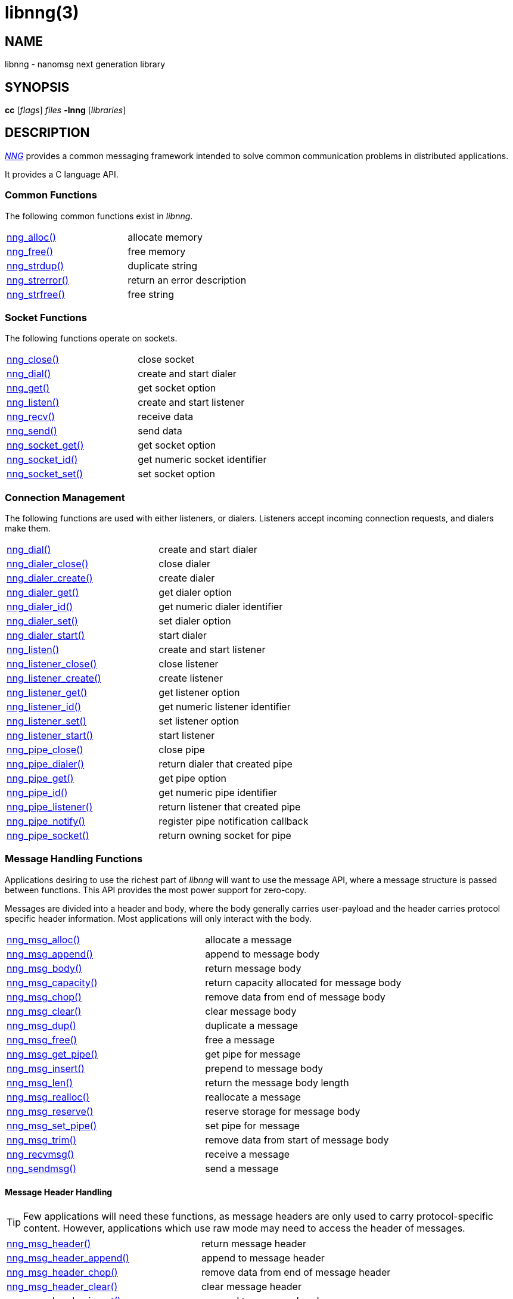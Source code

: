 = libnng(3)
//
// Copyright 2024 Staysail Systems, Inc. <info@staysail.tech>
// Copyright 2018 Capitar IT Group BV <info@capitar.com>
// Copyright 2019 Devolutions <info@devolutions.net>
// Copyright 2020 Dirac Research <robert.bielik@dirac.com>
//
// This document is supplied under the terms of the MIT License, a
// copy of which should be located in the distribution where this
// file was obtained (LICENSE.txt).  A copy of the license may also be
// found online at https://opensource.org/licenses/MIT.
//

== NAME

libnng - nanomsg next generation library

== SYNOPSIS

*cc* [_flags_] _files_ *-lnng* [_libraries_]

== DESCRIPTION

xref:nng.7.adoc[_NNG_] provides a common messaging framework
intended to solve common communication problems in distributed applications.

It provides a C language API.

=== Common Functions

The following common functions exist in _libnng_.

|===
|xref:nng_alloc.3.adoc[nng_alloc()]|allocate memory
|xref:nng_free.3.adoc[nng_free()]|free memory
|xref:nng_strdup.3.adoc[nng_strdup()]|duplicate string
|xref:nng_strerror.3.adoc[nng_strerror()]|return an error description
|xref:nng_strfree.3.adoc[nng_strfree()]|free string
// |xref:nng_version.3.adoc[nng_version()]|report library version
|===

=== Socket Functions

The following functions operate on sockets.

|===
|xref:nng_close.3.adoc[nng_close()]|close socket
|xref:nng_dial.3.adoc[nng_dial()]|create and start dialer
|xref:nng_get.3.adoc[nng_get()]|get socket option
|xref:nng_listen.3.adoc[nng_listen()]|create and start listener
|xref:nng_recv.3.adoc[nng_recv()]|receive data
|xref:nng_send.3.adoc[nng_send()]|send data
|xref:nng_socket_get.3.adoc[nng_socket_get()]|get socket option
|xref:nng_socket_id.3.adoc[nng_socket_id()]|get numeric socket identifier
|xref:nng_socket_set.3.adoc[nng_socket_set()]|set socket option
|===

=== Connection Management

The following functions are used with either listeners, or dialers.
Listeners accept incoming connection requests, and dialers make them.

|===
|xref:nng_dial.3.adoc[nng_dial()]|create and start dialer
|xref:nng_dialer_close.3.adoc[nng_dialer_close()]|close dialer
|xref:nng_dialer_create.3.adoc[nng_dialer_create()]|create dialer
|xref:nng_dialer_get.3.adoc[nng_dialer_get()]|get dialer option
|xref:nng_dialer_id.3.adoc[nng_dialer_id()]|get numeric dialer identifier
|xref:nng_dialer_set.3.adoc[nng_dialer_set()]|set dialer option
|xref:nng_dialer_start.3.adoc[nng_dialer_start()]|start dialer
|xref:nng_listen.3.adoc[nng_listen()]|create and start listener
|xref:nng_listener_close.3.adoc[nng_listener_close()]|close listener
|xref:nng_listener_create.3.adoc[nng_listener_create()]|create listener
|xref:nng_listener_get.3.adoc[nng_listener_get()]|get listener option
|xref:nng_listener_id.3.adoc[nng_listener_id()]|get numeric listener identifier
|xref:nng_listener_set.3.adoc[nng_listener_set()]|set listener option
|xref:nng_listener_start.3.adoc[nng_listener_start()]|start listener
|xref:nng_pipe_close.3.adoc[nng_pipe_close()]|close pipe
|xref:nng_pipe_dialer.3.adoc[nng_pipe_dialer()]|return dialer that created pipe
|xref:nng_pipe_get.3.adoc[nng_pipe_get()]|get pipe option
|xref:nng_pipe_id.3.adoc[nng_pipe_id()]|get numeric pipe identifier
|xref:nng_pipe_listener.3.adoc[nng_pipe_listener()]|return listener that created pipe
|xref:nng_pipe_notify.3.adoc[nng_pipe_notify()]|register pipe notification callback
|xref:nng_pipe_socket.3.adoc[nng_pipe_socket()]|return owning socket for pipe
|===

=== Message Handling Functions

Applications desiring to use the richest part of _libnng_ will want to
use the message API, where a message structure is passed between functions.
This API provides the most power support for zero-copy.

Messages are divided into a header and body, where the body generally carries
user-payload and the header carries protocol specific header information.
Most applications will only interact with the body.

|===
|xref:nng_msg_alloc.3.adoc[nng_msg_alloc()]|allocate a message
|xref:nng_msg_append.3.adoc[nng_msg_append()]|append to message body
|xref:nng_msg_body.3.adoc[nng_msg_body()]|return message body
|xref:nng_msg_capacity.3.adoc[nng_msg_capacity()]|return capacity allocated for message body
|xref:nng_msg_chop.3.adoc[nng_msg_chop()]|remove data from end of message body
|xref:nng_msg_clear.3.adoc[nng_msg_clear()]|clear message body
|xref:nng_msg_dup.3.adoc[nng_msg_dup()]|duplicate a message
|xref:nng_msg_free.3.adoc[nng_msg_free()]|free a message
|xref:nng_msg_get_pipe.3.adoc[nng_msg_get_pipe()]|get pipe for message
|xref:nng_msg_insert.3.adoc[nng_msg_insert()]|prepend to message body
|xref:nng_msg_len.3.adoc[nng_msg_len()]|return the message body length
|xref:nng_msg_realloc.3.adoc[nng_msg_realloc()]|reallocate a message
|xref:nng_msg_reserve.3.adoc[nng_msg_reserve()]|reserve storage for message body
|xref:nng_msg_set_pipe.3.adoc[nng_msg_set_pipe()]|set pipe for message
|xref:nng_msg_trim.3.adoc[nng_msg_trim()]|remove data from start of message body
|xref:nng_recvmsg.3.adoc[nng_recvmsg()]|receive a message
|xref:nng_sendmsg.3.adoc[nng_sendmsg()]|send a message
|===

==== Message Header Handling

TIP: Few applications will need these functions, as message headers are only
used to carry protocol-specific content.  However, applications which use raw
mode may need to access the header of messages.

|===
|xref:nng_msg_header.3.adoc[nng_msg_header()]|return message header
|xref:nng_msg_header_append.3.adoc[nng_msg_header_append()]|append to message header
|xref:nng_msg_header_chop.3.adoc[nng_msg_header_chop()]|remove data from end of message header
|xref:nng_msg_header_clear.3.adoc[nng_msg_header_clear()]|clear message header
|xref:nng_msg_header_insert.3.adoc[nng_msg_header_insert()]|prepend to message header
|xref:nng_msg_header_len.3.adoc[nng_msg_header_len()]|return the message header length
|xref:nng_msg_header_trim.3.adoc[nng_msg_header_trim()]|remove data from start of message header
|===

=== Asynchronous Operations

Most applications will interact with _NNG_ synchronously; that is that
functions such as xref:nng_send.3.adoc[`nng_send()`] will block the calling
thread until the operation has completed.

NOTE: Synchronous operations which send messages may return before the
message has actually been received, or even transmitted.  Instead, These
functions return as soon as the message was successfully queued for
delivery.

Asynchronous operations behave differently.  These operations are
initiated by the calling thread, but control returns immediately to
the calling thread.  When the operation is subsequently completed (regardless
of whether this was successful or not), then a user supplied function
is executed.

A context structure, an xref:nng_aio.5.adoc[`nng_aio`], is allocated and
associated with each asynchronous operation.
Only a single asynchronous operation may be associated with an
`nng_aio` at any time.

The following functions are used in the asynchronous model:

|===
|xref:nng_aio_abort.3.adoc[nng_aio_abort()]|abort asynchronous I/O operation
|xref:nng_aio_alloc.3.adoc[nng_aio_alloc()]|allocate asynchronous I/O handle
|xref:nng_aio_begin.3.adoc[nng_aio_begin()]|begin asynchronous I/O operation
|xref:nng_aio_busy.3.adoc[nng_aio_busy()]|test if asynchronous I/O is busy
|xref:nng_aio_cancel.3.adoc[nng_aio_cancel()]|cancel asynchronous I/O operation
|xref:nng_aio_count.3.adoc[nng_aio_count()]|return number of bytes transferred
|xref:nng_aio_defer.3.adoc[nng_aio_defer()]|defer asynchronous I/O operation
|xref:nng_aio_finish.3.adoc[nng_aio_finish()]|finish asynchronous I/O operation
|xref:nng_aio_free.3.adoc[nng_aio_free()]|free asynchronous I/O handle
|xref:nng_aio_get_input.3.adoc[nng_aio_get_input()]|return input parameter
|xref:nng_aio_get_msg.3.adoc[nng_aio_get_msg()]|get message from an asynchronous receive
|xref:nng_aio_get_output.3.adoc[nng_aio_get_output()]|return output result
|xref:nng_aio_free.3.adoc[nng_aio_reap()]|reap asynchronous I/O handle
|xref:nng_aio_result.3.adoc[nng_aio_result()]|return result of asynchronous operation
|xref:nng_aio_set_input.3.adoc[nng_aio_set_input()]|set input parameter
|xref:nng_aio_set_iov.3.adoc[nng_aio_set_iov()]|set scatter/gather vector
|xref:nng_aio_set_msg.3.adoc[nng_aio_set_msg()]|set message for an asynchronous send
|xref:nng_aio_set_output.3.adoc[nng_aio_set_output()]|set output result
|xref:nng_aio_set_timeout.3.adoc[nng_aio_set_timeout()]|set asynchronous I/O timeout
|xref:nng_aio_stop.3.adoc[nng_aio_stop()]|stop asynchronous I/O operation
|xref:nng_aio_wait.3.adoc[nng_aio_wait()]|wait for asynchronous I/O operation
|xref:nng_recv_aio.3.adoc[nng_recv_aio()]|receive message asynchronously
|xref:nng_send_aio.3.adoc[nng_send_aio()]|send message asynchronously
|xref:nng_sleep_aio.3.adoc[nng_sleep_aio()]|sleep asynchronously
|===

=== Protocols

The following functions are used to construct a socket with a specific protocol:

|===
|xref:nng_bus_open.3.adoc[nng_bus_open()]|open a bus socket
|xref:nng_pair_open.3.adoc[nng_pair_open()]|open a pair socket
|xref:nng_pub_open.3.adoc[nng_pub_open()]|open a pub socket
|xref:nng_pull_open.3.adoc[nng_pull_open()]|open a pull socket
|xref:nng_push_open.3.adoc[nng_push_open()]|open a push socket
|xref:nng_rep_open.3.adoc[nng_rep_open()]|open a rep socket
|xref:nng_req_open.3.adoc[nng_req_open()]|open a req socket
|xref:nng_respondent_open.3.adoc[nng_respondent_open()]|open a respondent socket
|xref:nng_sub_open.3.adoc[nng_sub_open()]|open a sub socket
|xref:nng_surveyor_open.3.adoc[nng_surveyor_open()]|open a surveyor socket
|===

=== Protocol Contexts

The following functions are useful to separate the protocol processing
from a socket object, into a separate context.
This can allow multiple contexts to be created on a single socket for
concurrent applications.

|===
|xref:nng_ctx_close.3.adoc[nng_ctx_close()]|close context
|xref:nng_ctx_get.3.adoc[nng_ctx_get()]|get context option
|xref:nng_ctx_id.3.adoc[nng_ctx_id()]|get numeric context identifier
|xref:nng_ctx_open.3.adoc[nng_ctx_open()]|create context
|xref:nng_ctx_recv.3.adoc[nng_ctx_recv()]|receive message using context asynchronously
|xref:nng_ctx_recvmsg.3.adoc[nng_ctx_recvmsg()]|receive a message using context
|xref:nng_ctx_send.3.adoc[nng_ctx_send()]|send message using context asynchronously
|xref:nng_ctx_sendmsg.3.adoc[nng_ctx_sendmsg()]|send a message using context
|xref:nng_ctx_set.3.adoc[nng_ctx_set()]|set context option
|===

=== Devices, Relays

The following function family is used to create forwarders or relayers
that route messages from one socket to another.

|===
|xref:nng_device.3.adoc[nng_device()]|message forwarding device
|===

=== Statistics

The following functions provide access to statistics which can be used
to observe program behaviors and as an aid in troubleshooting.

|===
|xref:nng_stat_bool.3.adoc[nng_stat_bool()]|get statistic Boolean value
|xref:nng_stat_child.3.adoc[nng_stat_child()]|get child statistic
|xref:nng_stat_desc.3.adoc[nng_stat_name()]|get statistic description
|xref:nng_stat_find.3.adoc[nng_stat_find()]|find statistic by name
|xref:nng_stat_find_dialer.3.adoc[nng_stat_find_dialer()]|find dialer statistics
|xref:nng_stat_find_listener.3.adoc[nng_stat_find_listener()]|find listener statistics
|xref:nng_stat_find_socket.3.adoc[nng_stat_find_socket()]|find socket statistics
|xref:nng_stat_name.3.adoc[nng_stat_name()]|get statistic name
|xref:nng_stat_next.3.adoc[nng_stat_next()]|get next statistic
|xref:nng_stat_string.3.adoc[nng_stat_string()]|get statistic string value
|xref:nng_stat_timestamp.3.adoc[nng_stat_timestamp()]|get statistic timestamp
|xref:nng_stat_type.3.adoc[nng_stat_type()]|get statistic type
|xref:nng_stat_unit.3.adoc[nng_stat_unit()]|get statistic unit
|xref:nng_stat_value.3.adoc[nng_stat_value()]|get statistic numeric value
|xref:nng_stats_free.3.adoc[nng_stats_free()]|free statistics
|xref:nng_stats_get.3.adoc[nng_stats_get()]|get statistics
|===

=== URL Object

Common functionality is supplied for parsing and handling
universal resource locators (URLS).

|===
|xref:nng_url_clone.3.adoc[nng_url_clone()]|clone URL structure
|xref:nng_url_free.3.adoc[nng_url_free()]|free URL structure
|xref:nng_url_parse.3.adoc[nng_url_parse()]|create URL structure from string
|===

=== Logging Support

Common functionality for message logging.

|===
|xref:nng_log.3.adoc[nng_log()]|log a message
|xref:nng_log_facility.3.adoc[nng_log_set_facility()]|set log facility
|xref:nng_log_level.3.adoc[nng_log_set_level()]|set log level
|xref:nng_log_logger.3.adoc[nng_log_set_logger()]|set logging handler
|===

=== Supplemental API

These supplemental functions are not intrinsic to building
network applications with _NNG_, but they are made available
as a convenience to aid in creating portable applications.

|===
// |xref:nng_clock.3supp.adoc[nng_clock()]|get time
|xref:nng_cv_alloc.3supp.adoc[nng_cv_alloc()]|allocate condition variable
|xref:nng_cv_free.3supp.adoc[nng_cv_free()]|free condition variable
|xref:nng_cv_until.3supp.adoc[nng_cv_until()]|wait for condition or timeout
|xref:nng_cv_wait.3supp.adoc[nng_cv_wait()]|wait for condition
|xref:nng_cv_wake.3supp.adoc[nng_cv_wake()]|wake all waiters
|xref:nng_cv_wake1.3supp.adoc[nng_cv_wake1()]|wake one waiter
// |xref:nng_id_map.3supp.adoc[nng_id_map]|identifier based mapping table
// |xref:nng_msleep.3supp.adoc[nng_msleep()]|sleep for milliseconds
// |xref:nng_mtx_alloc.3supp.adoc[nng_mtx_alloc()]|allocate mutex
// |xref:nng_mtx_free.3supp.adoc[nng_mtx_free()]|free mutex
// |xref:nng_mtx_lock.3supp.adoc[nng_mtx_lock()]|lock mutex
// |xref:nng_mtx_unlock.3supp.adoc[nng_mtx_unlock()]|unlock mutex
|xref:nng_opts_parse.3supp.adoc[nng_opts_parse()]|parse command line options
// |xref:nng_random.3supp.adoc[nng_random()]|get random number
|xref:nng_socket_pair.3supp.adoc[nng_socket_pair()]|create connected pair of BSD sockets
|xref:nng_thread_create.3supp.adoc[nng_thread_create()]|create thread
|xref:nng_thread_destroy.3supp.adoc[nng_thread_destroy()]|reap thread
|xref:nng_thread_set_name.3supp.adoc[nng_thread_set_name()]|set thread name
|===

=== Byte Streams

These functions are available for use with byte streams.
They are considered low-level, for uses where the higher level functions
using Scalability Protocols are inappropriate.

Byte streams, represented by
xref:nng_stream.5.adoc[`nng_stream`] objects, correspond to underlying
connections such as TCP connections or named pipes.
They are created by either
xref:nng_stream_dialer.5.adoc[`nng_stream_dialer`] or
xref:nng_stream_listener.5.adoc[`nng_stream_listener`] objects.

|===
|xref:nng_stream_close.3str.adoc[nng_stream_close()]|close byte stream
|xref:nng_stream_dialer_alloc.3str.adoc[nng_stream_dialer_alloc()]|allocate byte stream dialer
|xref:nng_stream_dialer_close.3str.adoc[nng_stream_dialer_close()]|close byte stream dialer
|xref:nng_stream_dialer_dial.3str.adoc[nng_stream_dialer_dial()]|initiate outgoing byte stream
|xref:nng_stream_dialer_free.3str.adoc[nng_stream_dialer_free()]|free byte stream dialer
|xref:nng_stream_dialer_get.3str.adoc[nng_stream_dialer_get()]|get option from byte stream dialer
|xref:nng_stream_dialer_set.3str.adoc[nng_stream_dialer_set()]|set option on byte stream dialer
|xref:nng_stream_free.3str.adoc[nng_stream_free()]|free byte stream
|xref:nng_stream_get.3str.adoc[nng_stream_get()]|get option from byte stream
|xref:nng_stream_listener_accept.3str.adoc[nng_stream_listener_accept()]|accept incoming byte stream
|xref:nng_stream_listener_alloc.3str.adoc[nng_stream_listener_alloc()]|allocate byte stream listener
|xref:nng_stream_listener_close.3str.adoc[nng_stream_listener_close()]|close byte stream listener
|xref:nng_stream_listener_free.3str.adoc[nng_stream_listener_free()]|free byte stream listener
|xref:nng_stream_listener_get.3str.adoc[nng_stream_listener_get()]|get option from byte stream listener
|xref:nng_stream_listener_listen.3str.adoc[nng_stream_listener_listen()]|bind byte stream listener to address
|xref:nng_stream_listener_set.3str.adoc[nng_stream_listener_set()]|set option on byte stream listener
|xref:nng_stream_recv.3str.adoc[nng_stream_recv()]|receive from byte stream
|xref:nng_stream_send.3str.adoc[nng_stream_send()]|send to byte stream
|xref:nng_stream_set.3str.adoc[nng_stream_set()]|set option on byte stream
|===

=== HTTP Support

The library may be configured with support for HTTP, and this will
be the case if WebSocket support is configured as well.
In this case, it is possible to access functionality to support the creation of
HTTP (and HTTP/S if TLS support is present) servers and clients.

==== Common HTTP Functions

The following functions are used to work with HTTP requests, responses,
and connections.

|===
|xref:nng_http_conn_close.3http.adoc[nng_http_conn_close()]|close HTTP connection
|xref:nng_http_conn_read.3http.adoc[nng_http_conn_read()]|read from HTTP connection
|xref:nng_http_conn_read_all.3http.adoc[nng_http_conn_read_all()]|read all from HTTP connection
|xref:nng_http_conn_read_req.3http.adoc[nng_http_conn_read_req()]|read HTTP request
|xref:nng_http_conn_read_res.3http.adoc[nng_http_conn_read_res()]|read HTTP response
|xref:nng_http_conn_write.3http.adoc[nng_http_conn_write()]|write to HTTP connection
|xref:nng_http_conn_write_all.3http.adoc[nng_http_conn_write_all()]|write all to HTTP connection
|xref:nng_http_conn_write_req.3http.adoc[nng_http_conn_write_req()]|write HTTP request
|xref:nng_http_conn_write_res.3http.adoc[nng_http_conn_write_res()]|write HTTP response
|xref:nng_http_req_add_header.3http.adoc[nng_http_req_add_header()]|add HTTP request header
|xref:nng_http_req_alloc.3http.adoc[nng_http_req_alloc()]|allocate HTTP request structure
|xref:nng_http_req_copy_data.3http.adoc[nng_http_req_copy_data()]|copy HTTP request body
|xref:nng_http_req_del_header.3http.adoc[nng_http_req_del_header()]|delete HTTP request header
|xref:nng_http_req_free.3http.adoc[nng_http_req_free()]|free HTTP request structure
|xref:nng_http_req_get_data.3http.adoc[nng_http_req_get_data()]|get HTTP request body
|xref:nng_http_req_get_header.3http.adoc[nng_http_req_get_header()]|return HTTP request header
|xref:nng_http_req_get_method.3http.adoc[nng_http_req_get_method()]|return HTTP request method
|xref:nng_http_req_get_uri.3http.adoc[nng_http_req_get_uri()]|return HTTP request URI
|xref:nng_http_req_get_version.3http.adoc[nng_http_req_get_version()]|return HTTP request protocol version
|xref:nng_http_req_reset.3http.adoc[nng_http_req_reset()]|reset HTTP request structure
|xref:nng_http_req_set_data.3http.adoc[nng_http_req_set_data()]|set HTTP request body
|xref:nng_http_req_set_header.3http.adoc[nng_http_req_set_header()]|set HTTP request header
|xref:nng_http_req_set_method.3http.adoc[nng_http_req_set_method()]|set HTTP request method
|xref:nng_http_req_set_uri.3http.adoc[nng_http_req_set_uri()]|set HTTP request URI
|xref:nng_http_req_set_version.3http.adoc[nng_http_req_set_version()]|set HTTP request protocol version
|xref:nng_http_res_add_header.3http.adoc[nng_http_res_add_header()]|add HTTP response header
|xref:nng_http_res_alloc.3http.adoc[nng_http_res_alloc()]|allocate HTTP response structure
|xref:nng_http_res_alloc_error.3http.adoc[nng_http_res_alloc_error()]|allocate HTTP error response
|xref:nng_http_res_copy_data.3http.adoc[nng_http_res_copy_data()]|copy HTTP response body
|xref:nng_http_res_del_header.3http.adoc[nng_http_res_del_header()]|delete HTTP response header
|xref:nng_http_res_free.3http.adoc[nng_http_res_free()]|free HTTP response structure
|xref:nng_http_res_get_data.3http.adoc[nng_http_res_get_data()]|get HTTP response body
|xref:nng_http_res_get_header.3http.adoc[nng_http_res_get_header()]|return HTTP response header
|xref:nng_http_res_get_reason.3http.adoc[nng_http_res_get_reason()]|return HTTP response reason
|xref:nng_http_res_get_status.3http.adoc[nng_http_res_get_status()]|return HTTP response status
|xref:nng_http_res_get_version.3http.adoc[nng_http_res_get_version()]|return HTTP response protocol version
|xref:nng_http_res_reset.3http.adoc[nng_http_res_reset()]|reset HTTP response structure
|xref:nng_http_res_set_data.3http.adoc[nng_http_res_set_data()]|set HTTP response body
|xref:nng_http_res_set_header.3http.adoc[nng_http_res_set_header()]|set HTTP response header
|xref:nng_http_res_set_reason.3http.adoc[nng_http_res_set_reason()]|set HTTP response reason
|xref:nng_http_res_set_status.3http.adoc[nng_http_res_set_status()]|set HTTP response status
|xref:nng_http_res_set_version.3http.adoc[nng_http_res_set_version()]|set HTTP response protocol version
|===

==== HTTP Client Functions

These functions are intended for use with HTTP client applications.

|===
|xref:nng_http_client_alloc.3http.adoc[nng_http_client_alloc()]|allocate HTTP client
|xref:nng_http_client_connect.3http.adoc[nng_http_client_connect()]|establish HTTP client connection
|xref:nng_http_client_free.3http.adoc[nng_http_client_free()]|free HTTP client
|xref:nng_http_client_get_tls.3http.adoc[nng_http_client_get_tls()]|get HTTP client TLS configuration
|xref:nng_http_client_set_tls.3http.adoc[nng_http_client_set_tls()]|set HTTP client TLS configuration
|xref:nng_http_client_transact.3http.adoc[nng_http_client_transact()]|perform one HTTP transaction
|xref:nng_http_conn_transact.3http.adoc[nng_http_conn_transact()]|perform one HTTP transaction on connection
|===

==== HTTP Server Functions

These functions are intended for use with HTTP server applications.

|===
|xref:nng_http_handler_alloc.3http.adoc[nng_http_handler_alloc()]|allocate HTTP server handler
|xref:nng_http_handler_collect_body.3http.adoc[nng_http_handler_collect_body()]|set HTTP handler to collect request body
|xref:nng_http_handler_free.3http.adoc[nng_http_handler_free()]|free HTTP server handler
|xref:nng_http_handler_get_data.3http.adoc[nng_http_handler_get_data()]|return extra data for HTTP handler
|xref:nng_http_handler_set_data.3http.adoc[nng_http_handler_set_data()]|set extra data for HTTP handler
|xref:nng_http_handler_set_host.3http.adoc[nng_http_handler_set_host()]|set host for HTTP handler
|xref:nng_http_handler_set_method.3http.adoc[nng_http_handler_set_method()]|set HTTP handler method
|xref:nng_http_handler_set_tree.3http.adoc[nng_http_handler_set_tree()]|set HTTP handler to match trees
|xref:nng_http_hijack.3http.adoc[nng_http_hijack()]|hijack HTTP server connection
|xref:nng_http_server_add_handler.3http.adoc[nng_http_server_add_handler()]|add HTTP server handler
|xref:nng_http_server_del_handler.3http.adoc[nng_http_server_del_handler()]|delete HTTP server handler
|xref:nng_http_server_get_addr.3http.adoc[nng_http_server_get_addr()]|get HTTP server address
|xref:nng_http_server_get_tls.3http.adoc[nng_http_server_get_tls()]|get HTTP server TLS configuration
|xref:nng_http_server_hold.3http.adoc[nng_http_server_hold()]|get and hold HTTP server instance
|xref:nng_http_server_release.3http.adoc[nng_http_server_release()]|release HTTP server instance
|xref:nng_http_server_set_error_file.3http.adoc[nng_http_server_set_error_file()]|set custom HTTP error file
|xref:nng_http_server_set_error_page.3http.adoc[nng_http_server_set_error_page()]|set custom HTTP error page
|xref:nng_http_server_set_tls.3http.adoc[nng_http_server_set_tls()]|set HTTP server TLS configuration
|xref:nng_http_server_res_error.3http.adoc[nng_http_server_res_error()]|use HTTP server error page
|xref:nng_http_server_start.3http.adoc[nng_http_server_start()]|start HTTP server
|xref:nng_http_server_stop.3http.adoc[nng_http_server_stop()]|stop HTTP server
|===

=== TLS Configuration Objects

The following functions are used to manipulate transport layer security
(TLS) configuration objects.  Most of these functions will not be used even
by TLS applications.

NOTE: These functions will only be present if the library has been built
with TLS support.

|===
|xref:nng_tls_config_alloc.3tls.adoc[nng_tls_config_alloc()]|allocate TLS configuration
|xref:nng_tls_config_auth_mode.3tls.adoc[nng_tls_config_auth_mode()]|set authentication mode
|xref:nng_tls_config_ca_chain.3tls.adoc[nng_tls_config_ca_chain()]|set certificate authority chain
|xref:nng_tls_config_ca_file.3tls.adoc[nng_tls_config_ca_file()]|load certificate authority from file
|xref:nng_tls_config_cert_key_file.3tls.adoc[nng_tls_config_cert_key_file()]|load own certificate and key from file
|xref:nng_tls_config_psk.3tls.adoc[nng_tls_config_psk()]|set pre-shared key and identity
|xref:nng_tls_config_own_cert.3tls.adoc[nng_tls_config_own_cert()]|set own certificate and key
|xref:nng_tls_config_free.3tls.adoc[nng_tls_config_free()]|free TLS configuration
|xref:nng_tls_config_server_name.3tls.adoc[nng_tls_config_server_name()]|set remote server name
|===


== SEE ALSO

[.text-left]
xref:nng.7.adoc[nng(7)]
